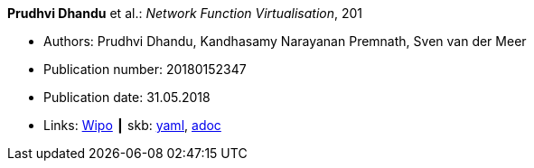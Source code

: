 //
// This file was generated by SKB-Dashboard, task 'lib-yaml2src'
// - on Wednesday November  7 at 08:42:48
// - skb-dashboard: https://www.github.com/vdmeer/skb-dashboard
//

*Prudhvi Dhandu* et al.: _Network Function Virtualisation_, 201

* Authors: Prudhvi Dhandu, Kandhasamy Narayanan Premnath, Sven van der Meer
* Publication number: 20180152347
* Publication date: 31.05.2018
* Links:
      link:https://patentscope.wipo.int/search/en/detail.jsf?docId=US219390559[Wipo]
    ┃ skb:
        https://github.com/vdmeer/skb/tree/master/data/library/patent/2010/2018-us20180152347.yaml[yaml],
        https://github.com/vdmeer/skb/tree/master/data/library/patent/2010/2018-us20180152347.adoc[adoc]

